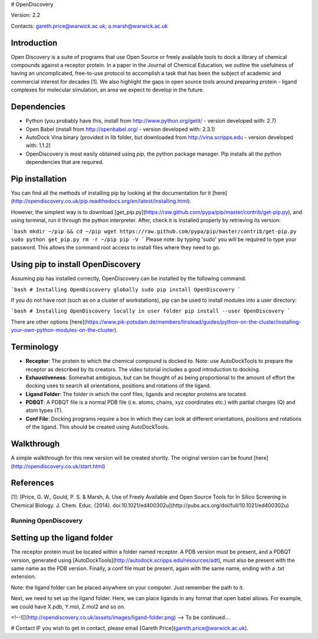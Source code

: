 # OpenDiscovery

Version: 2.2

Contacts: gareth.price@warwick.ac.uk; a.marsh@warwick.ac.uk

Introduction
------------

Open Discovery is a suite of programs that use Open Source or freely
available tools to dock a library of chemical compounds against a
receptor protein. In a paper in the Journal of
Chemical Education, we outline the usefulness of having an
uncomplicated, free-to-use protocol to accomplish a task that has been
the subject of academic and commercial interest for decades [1]. We also
highlight the gaps in open source tools around preparing protein -
ligand complexes for molecular simulation, an area we expect to develop
in the future.

Dependencies
------------

-  Python (you probably have this, install from
   http://www.python.org/getit/ - version developed with: 2.7)
-  Open Babel (install from http://openbabel.org/ - version developed
   with: 2.3.1)
-  AutoDock Vina binary (provided in lib folder, but downloaded from
   http://vina.scripps.edu - version developed with: 1.1.2)
-  OpenDiscovery is most easily obtained using `pip`, the python package manager. Pip installs all the python dependencies that are required.

Pip installation
------------
You can find all the methods of installing pip by looking at the documentation for it [here](http://opendiscovery.co.uk/pip.readthedocs.org/en/latest/installing.html).

However, the simplest way is to download [get_pip.py](https://raw.github.com/pypa/pip/master/contrib/get-pip.py), and using terminal, run it through the python interpreter. After, check it is installed properly by retrieving its version:

```bash
mkdir ~/pip && cd ~/pip
wget https://raw.github.com/pypa/pip/master/contrib/get-pip.py
sudo python get_pip.py
rm -r ~/pip
pip -V
```
Please note: by typing 'sudo' you will be required to type your password. This allows the command root access to install files where they need to go.

Using pip to install OpenDiscovery
---------------------------------
Assuming pip has installed correctly, OpenDiscovery can be installed by the following command:

```bash
# Installing OpenDiscovery globally
sudo pip install OpenDiscovery
```

If you do not have root (such as on a cluster of workstations), pip can be used to install modules into a user directory:

```bash
# Installing OpenDiscovery locally in user folder
pip install --user OpenDiscovery
```

There are other options [here](https://www.pik-potsdam.de/members/linstead/guides/python-on-the-cluster/installing-your-own-python-modules-on-the-cluster).

Terminology
-----------

* **Receptor**: The protein to which the chemical compound is docked to. Note: use AutoDockTools to prepare the receptor as described by its creators. The video tutorial includes a good introduction to docking.
* **Exhaustiveness**: Somewhat ambigious, but can be thought of as being proportional to the amount of effort the docking uses to search all orientations, positions and rotations of the ligand.
* **Ligand Folder**: The folder in which the conf files, ligands and receptor proteins are located.
* **PDBQT**: A PDBQT file is a normal PDB file (i.e. atoms, chains, xyz coordinates etc.) with partial charges (Q) and atom types (T).
* **Conf File**: Docking programs require a box in which they can look at different orientations, positions and rotations of the ligand. This should be created using AutoDockTools.

Walkthrough
-----------

A simple walkthrough for this new version will be created shortly.
The original version can be found [here](http://opendiscovery.co.uk/start.html)

References
----------
[1]: [Price, G. W., Gould, P. S. & Marsh, A. Use of Freely Available and Open Source Tools for In Silico Screening in Chemical Biology. J. Chem. Educ. (2014). doi:10.1021/ed400302u](http://pubs.acs.org/doi/full/10.1021/ed400302u)

Running OpenDiscovery
===================

Setting up the ligand folder
------
The receptor protein must be located within a folder named receptor. A PDB version must be present, and a PDBQT version, generated using [AutoDockTools](http://autodock.scripps.edu/resources/adt), must also be present with the same name as the PDB version. Finally, a conf file must be present, again with the same name, ending with a .txt extension.

Note: the ligand folder can be placed anywhere on your computer. Just remember the path to it.

Next, we need to set up the ligand folder. Here, we can place ligands in any format that open babel allows. For example, we could have X.pdb, Y.mol, Z.mol2 and so on.

<!--![](http://opendiscovery.co.uk/assets/images/ligand-folder.png)
-->
To be continued...

# Contact
IF you wish to get in contact, please email [Gareth Price](gareth.price@warwick.ac.uk).